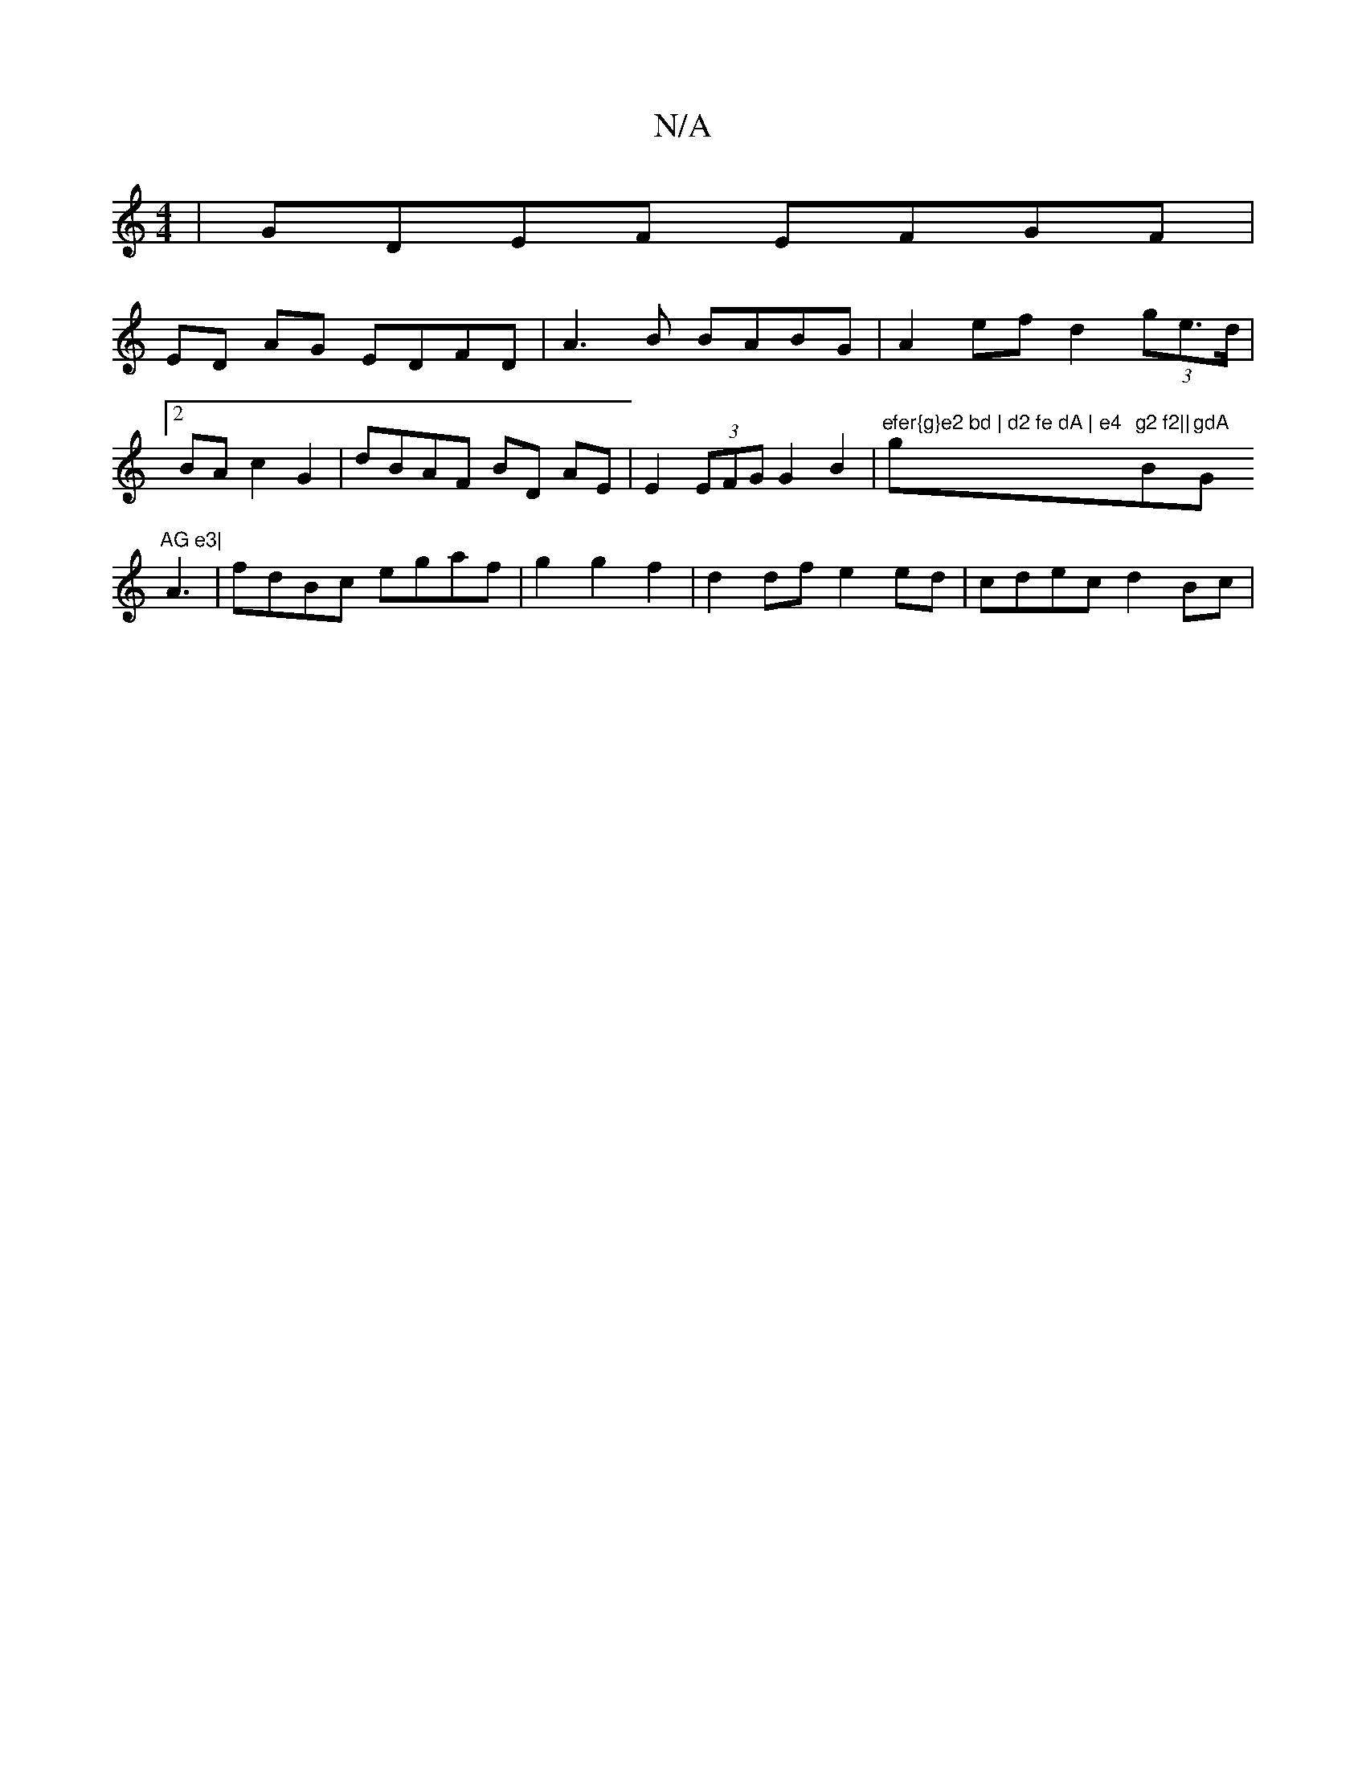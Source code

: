 X:1
T:N/A
M:4/4
R:N/A
K:Cmajor
| GDEF EFGF|
ED AG EDFD | A3B BABG | A2 ef d2 (3ge>d|[2 BA c2 G2 | dBAF BD AE | E2 (3EFG G2 B2 | "efer{g}e2 bd | d2 fe dA | e4 "g"g2 f2||"Bm"gdA "G"AG e3|
A3|fdBc egaf|g2g2f2 | d2 df e2ed|cdec d2Bc |
